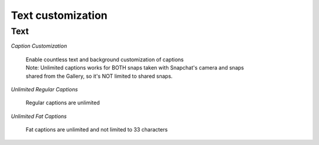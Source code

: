 Text customization
#################

Text
====

*Caption Customization*

	| Enable countless text and background customization of captions
	| Note: Unlimited captions works for BOTH snaps taken with Snapchat's camera and snaps 
	| shared from the Gallery, so it's NOT limited to shared snaps.

	
*Unlimited Regular Captions*

	| Regular captions are unlimited
	
	
*Unlimited Fat Captions*

	| Fat captions are unlimited and not limited to 33 characters